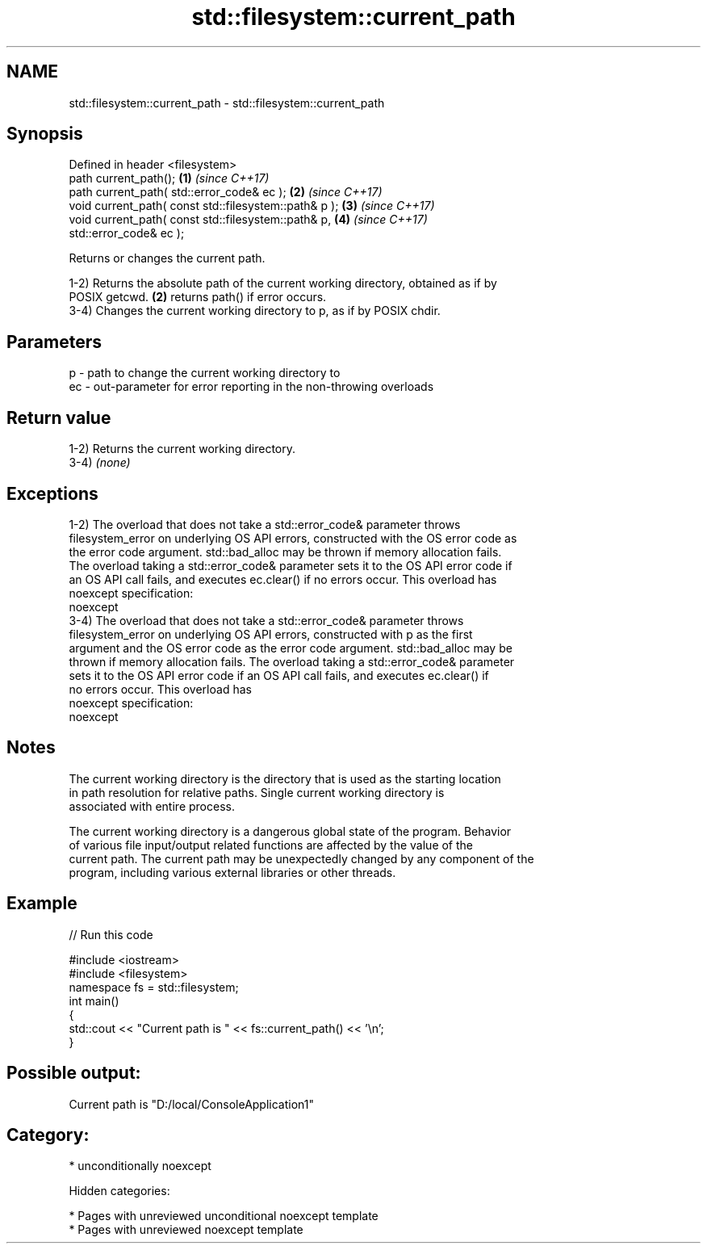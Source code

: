 .TH std::filesystem::current_path 3 "2018.03.28" "http://cppreference.com" "C++ Standard Libary"
.SH NAME
std::filesystem::current_path \- std::filesystem::current_path

.SH Synopsis
   Defined in header <filesystem>
   path current_path();                                               \fB(1)\fP \fI(since C++17)\fP
   path current_path( std::error_code& ec );                          \fB(2)\fP \fI(since C++17)\fP
   void current_path( const std::filesystem::path& p );               \fB(3)\fP \fI(since C++17)\fP
   void current_path( const std::filesystem::path& p,                 \fB(4)\fP \fI(since C++17)\fP
   std::error_code& ec );

   Returns or changes the current path.

   1-2) Returns the absolute path of the current working directory, obtained as if by
   POSIX getcwd. \fB(2)\fP returns path() if error occurs.
   3-4) Changes the current working directory to p, as if by POSIX chdir.

.SH Parameters

   p  - path to change the current working directory to
   ec - out-parameter for error reporting in the non-throwing overloads

.SH Return value

   1-2) Returns the current working directory.
   3-4) \fI(none)\fP

.SH Exceptions

   1-2) The overload that does not take a std::error_code& parameter throws
   filesystem_error on underlying OS API errors, constructed with the OS error code as
   the error code argument. std::bad_alloc may be thrown if memory allocation fails.
   The overload taking a std::error_code& parameter sets it to the OS API error code if
   an OS API call fails, and executes ec.clear() if no errors occur. This overload has
   noexcept specification:
   noexcept
   3-4) The overload that does not take a std::error_code& parameter throws
   filesystem_error on underlying OS API errors, constructed with p as the first
   argument and the OS error code as the error code argument. std::bad_alloc may be
   thrown if memory allocation fails. The overload taking a std::error_code& parameter
   sets it to the OS API error code if an OS API call fails, and executes ec.clear() if
   no errors occur. This overload has
   noexcept specification:
   noexcept

.SH Notes

   The current working directory is the directory that is used as the starting location
   in path resolution for relative paths. Single current working directory is
   associated with entire process.

   The current working directory is a dangerous global state of the program. Behavior
   of various file input/output related functions are affected by the value of the
   current path. The current path may be unexpectedly changed by any component of the
   program, including various external libraries or other threads.

.SH Example

   
// Run this code

 #include <iostream>
 #include <filesystem>
 namespace fs = std::filesystem;
 int main()
 {
     std::cout << "Current path is " << fs::current_path() << '\\n';
 }

.SH Possible output:

 Current path is "D:/local/ConsoleApplication1"

.SH Category:

     * unconditionally noexcept

   Hidden categories:

     * Pages with unreviewed unconditional noexcept template
     * Pages with unreviewed noexcept template
